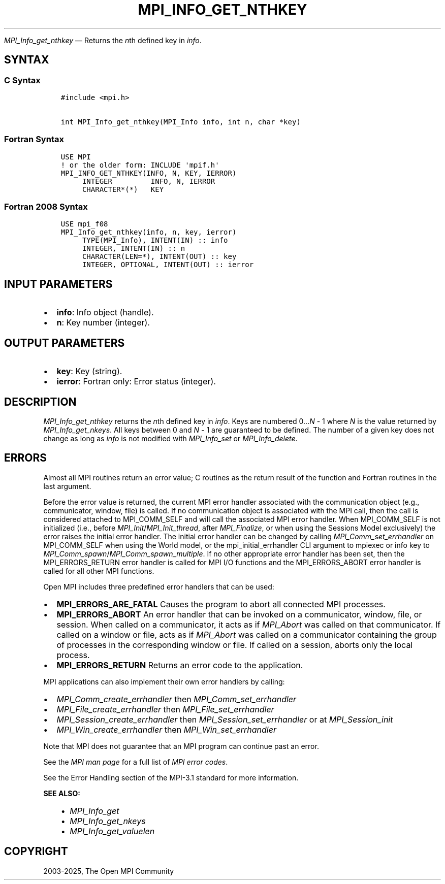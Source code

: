 .\" Man page generated from reStructuredText.
.
.TH "MPI_INFO_GET_NTHKEY" "3" "May 30, 2025" "" "Open MPI"
.
.nr rst2man-indent-level 0
.
.de1 rstReportMargin
\\$1 \\n[an-margin]
level \\n[rst2man-indent-level]
level margin: \\n[rst2man-indent\\n[rst2man-indent-level]]
-
\\n[rst2man-indent0]
\\n[rst2man-indent1]
\\n[rst2man-indent2]
..
.de1 INDENT
.\" .rstReportMargin pre:
. RS \\$1
. nr rst2man-indent\\n[rst2man-indent-level] \\n[an-margin]
. nr rst2man-indent-level +1
.\" .rstReportMargin post:
..
.de UNINDENT
. RE
.\" indent \\n[an-margin]
.\" old: \\n[rst2man-indent\\n[rst2man-indent-level]]
.nr rst2man-indent-level -1
.\" new: \\n[rst2man-indent\\n[rst2man-indent-level]]
.in \\n[rst2man-indent\\n[rst2man-indent-level]]u
..
.sp
\fI\%MPI_Info_get_nthkey\fP — Returns the \fIn\fPth defined key in \fIinfo\fP\&.
.SH SYNTAX
.SS C Syntax
.INDENT 0.0
.INDENT 3.5
.sp
.nf
.ft C
#include <mpi.h>

int MPI_Info_get_nthkey(MPI_Info info, int n, char *key)
.ft P
.fi
.UNINDENT
.UNINDENT
.SS Fortran Syntax
.INDENT 0.0
.INDENT 3.5
.sp
.nf
.ft C
USE MPI
! or the older form: INCLUDE \(aqmpif.h\(aq
MPI_INFO_GET_NTHKEY(INFO, N, KEY, IERROR)
     INTEGER         INFO, N, IERROR
     CHARACTER*(*)   KEY
.ft P
.fi
.UNINDENT
.UNINDENT
.SS Fortran 2008 Syntax
.INDENT 0.0
.INDENT 3.5
.sp
.nf
.ft C
USE mpi_f08
MPI_Info_get_nthkey(info, n, key, ierror)
     TYPE(MPI_Info), INTENT(IN) :: info
     INTEGER, INTENT(IN) :: n
     CHARACTER(LEN=*), INTENT(OUT) :: key
     INTEGER, OPTIONAL, INTENT(OUT) :: ierror
.ft P
.fi
.UNINDENT
.UNINDENT
.SH INPUT PARAMETERS
.INDENT 0.0
.IP \(bu 2
\fBinfo\fP: Info object (handle).
.IP \(bu 2
\fBn\fP: Key number (integer).
.UNINDENT
.SH OUTPUT PARAMETERS
.INDENT 0.0
.IP \(bu 2
\fBkey\fP: Key (string).
.IP \(bu 2
\fBierror\fP: Fortran only: Error status (integer).
.UNINDENT
.SH DESCRIPTION
.sp
\fI\%MPI_Info_get_nthkey\fP returns the \fIn\fPth defined key in \fIinfo\fP\&. Keys are
numbered 0…\fIN\fP \- 1 where \fIN\fP is the value returned by
\fI\%MPI_Info_get_nkeys\fP\&. All keys between 0 and \fIN\fP \- 1 are guaranteed to be
defined. The number of a given key does not change as long as \fIinfo\fP is
not modified with \fI\%MPI_Info_set\fP or \fI\%MPI_Info_delete\fP\&.
.SH ERRORS
.sp
Almost all MPI routines return an error value; C routines as the return result
of the function and Fortran routines in the last argument.
.sp
Before the error value is returned, the current MPI error handler associated
with the communication object (e.g., communicator, window, file) is called.
If no communication object is associated with the MPI call, then the call is
considered attached to MPI_COMM_SELF and will call the associated MPI error
handler. When MPI_COMM_SELF is not initialized (i.e., before
\fI\%MPI_Init\fP/\fI\%MPI_Init_thread\fP, after \fI\%MPI_Finalize\fP, or when using the Sessions
Model exclusively) the error raises the initial error handler. The initial
error handler can be changed by calling \fI\%MPI_Comm_set_errhandler\fP on
MPI_COMM_SELF when using the World model, or the mpi_initial_errhandler CLI
argument to mpiexec or info key to \fI\%MPI_Comm_spawn\fP/\fI\%MPI_Comm_spawn_multiple\fP\&.
If no other appropriate error handler has been set, then the MPI_ERRORS_RETURN
error handler is called for MPI I/O functions and the MPI_ERRORS_ABORT error
handler is called for all other MPI functions.
.sp
Open MPI includes three predefined error handlers that can be used:
.INDENT 0.0
.IP \(bu 2
\fBMPI_ERRORS_ARE_FATAL\fP
Causes the program to abort all connected MPI processes.
.IP \(bu 2
\fBMPI_ERRORS_ABORT\fP
An error handler that can be invoked on a communicator,
window, file, or session. When called on a communicator, it
acts as if \fI\%MPI_Abort\fP was called on that communicator. If
called on a window or file, acts as if \fI\%MPI_Abort\fP was called
on a communicator containing the group of processes in the
corresponding window or file. If called on a session,
aborts only the local process.
.IP \(bu 2
\fBMPI_ERRORS_RETURN\fP
Returns an error code to the application.
.UNINDENT
.sp
MPI applications can also implement their own error handlers by calling:
.INDENT 0.0
.IP \(bu 2
\fI\%MPI_Comm_create_errhandler\fP then \fI\%MPI_Comm_set_errhandler\fP
.IP \(bu 2
\fI\%MPI_File_create_errhandler\fP then \fI\%MPI_File_set_errhandler\fP
.IP \(bu 2
\fI\%MPI_Session_create_errhandler\fP then \fI\%MPI_Session_set_errhandler\fP or at \fI\%MPI_Session_init\fP
.IP \(bu 2
\fI\%MPI_Win_create_errhandler\fP then \fI\%MPI_Win_set_errhandler\fP
.UNINDENT
.sp
Note that MPI does not guarantee that an MPI program can continue past
an error.
.sp
See the \fI\%MPI man page\fP for a full list of \fI\%MPI error codes\fP\&.
.sp
See the Error Handling section of the MPI\-3.1 standard for
more information.
.sp
\fBSEE ALSO:\fP
.INDENT 0.0
.INDENT 3.5
.INDENT 0.0
.IP \(bu 2
\fI\%MPI_Info_get\fP
.IP \(bu 2
\fI\%MPI_Info_get_nkeys\fP
.IP \(bu 2
\fI\%MPI_Info_get_valuelen\fP
.UNINDENT
.UNINDENT
.UNINDENT
.SH COPYRIGHT
2003-2025, The Open MPI Community
.\" Generated by docutils manpage writer.
.
